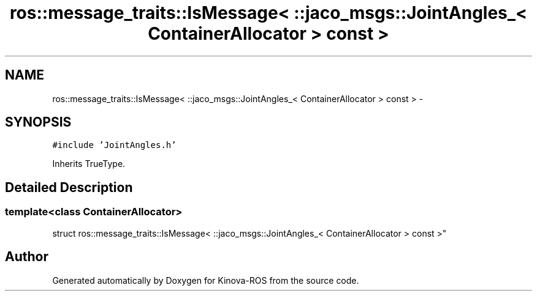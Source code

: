 .TH "ros::message_traits::IsMessage< ::jaco_msgs::JointAngles_< ContainerAllocator > const  >" 3 "Thu Mar 3 2016" "Version 1.0.1" "Kinova-ROS" \" -*- nroff -*-
.ad l
.nh
.SH NAME
ros::message_traits::IsMessage< ::jaco_msgs::JointAngles_< ContainerAllocator > const  > \- 
.SH SYNOPSIS
.br
.PP
.PP
\fC#include 'JointAngles\&.h'\fP
.PP
Inherits TrueType\&.
.SH "Detailed Description"
.PP 

.SS "template<class ContainerAllocator>
.br
struct ros::message_traits::IsMessage< ::jaco_msgs::JointAngles_< ContainerAllocator > const  >"


.SH "Author"
.PP 
Generated automatically by Doxygen for Kinova-ROS from the source code\&.
